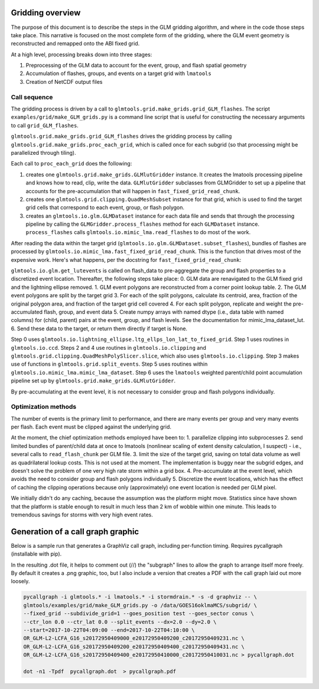 Gridding overview
=================

The purpose of this document is to describe the steps in the GLM gridding algorithm,
and where in the code those steps take place. This narrative is focused on the most complete form of the gridding, where the GLM event geometry is reconstructed and remapped onto the ABI fixed grid.

At a high level, processing breaks down into three stages:

1. Preprocessing of the GLM data to account for the event, group, and flash spatial geometry
2. Accumulation of flashes, groups, and events on a target grid with ``lmatools``
3. Creation of NetCDF output files

Call sequence
-------------

The gridding process is driven by a call to ``glmtools.grid.make_grids.grid_GLM_flashes``.
The script ``examples/grid/make_GLM_grids.py`` is a command line script that is useful for
constructing the necessary arguments to call ``grid_GLM_flashes``.

``glmtools.grid.make_grids.grid_GLM_flashes`` drives the gridding process by calling
``glmtools.grid.make_grids.proc_each_grid``, which is called once for each subgrid (so
that processing might be parallelized through tiling).

Each call to ``proc_each_grid`` does the following:

1. creates one ``glmtools.grid.make_grids.GLMlutGridder`` instance. It creates the lmatools processing pipeline and knows how to read, clip, write the data. ``GLMlutGridder`` subclasses from GLMGridder to set up a pipeline that accounts for the pre-accumulation that will happen in ``fast_fixed_grid_read_chunk``.
2. creates one ``glmtools.grid.clipping.QuadMeshSubset`` instance for that grid, which is used to find the target grid cells that correspond to each event, group, or flash polygon.
3. creates an ``glmtools.io.glm.GLMDataset`` instance for each data file and sends that through the processing pipeline by calling the ``GLMGridder.process_flashes`` method for each ``GLMDataset`` instance. ``process_flashes`` calls ``glmtools.io.mimic_lma.read_flashes`` to do most of the work.

After reading the data within the target grid (``glmtools.io.glm.GLMDataset.subset_flashes``), bundles of flashes are processed by ``glmtools.io.mimic_lma.fast_fixed_grid_read_chunk``. This is the function that drives most of the expensive work. Here's what happens, per the docstring for ``fast_fixed_grid_read_chunk``:

``glmtools.io.glm.get_lutevents`` is called on flash_data to pre-aggregate the group and flash properties to a discretized event location.
Thereafter, the following steps take place:
0. GLM data are renavigated to the GLM fixed grid and the lightning ellipse removed.
1. GLM event polygons are reconstructed from a corner point lookup table.
2. The GLM event polygons are split by the target grid
3. For each of the split polygons, calculate its centroid, area, fraction of the original polygon area, and fraction of the target grid cell covered
4. For each split polygon, replicate and weight the pre-accumulated flash, group, and event data
5. Create numpy arrays with named dtype (i.e., data table with named columns) for (child, parent) pairs at the event, group, and flash levels. See the documentation for mimic_lma_dataset_lut.
6. Send these data to the target, or return them directly if target is None.

Step 0 uses ``glmtools.io.lightning_ellipse.ltg_ellps_lon_lat_to_fixed_grid``. Step 1 uses routines in ``glmtools.io.ccd``. Steps 2 and 4 use routines in ``glmtools.io.clipping`` and ``glmtools.grid.clipping.QuadMeshPolySlicer.slice``, which also uses ``glmtools.io.clipping``. Step 3 makes use of functions in ``glmtools.grid.split_events``. Step 5 uses routines within ``glmtools.io.mimic_lma.mimic_lma_dataset``. Step 6 uses the ``lmatools`` weighted parent/child point accumulation pipeline set up by ``glmtools.grid.make_grids.GLMlutGridder``.

By pre-accumulating at the event level, it is not necessary to consider group and flash polygons individually.

Optimization methods
--------------------

The number of events is the primary limit to performance, and there are many events per group and very many events per flash. Each event must be clipped against the underlying grid.

At the moment, the chief optimization methods employed have been to:
1. parallelize clipping into subprocesses
2. send limited bundles of parent/child data at once to lmatools (nonlinear scaling of extent density calculation, I suspect) - i.e., several calls to ``read_flash_chunk`` per GLM file.
3. limit the size of the target grid, saving on total data volume as well as quadrilateral lookup costs. This is not used at the moment. The implementation is buggy near the subgrid edges, and doesn't solve the problem of one very high rate storm within a grid box.
4. Pre-accumulate at the event level, which avoids the need to consider group and flash polygons individually
5. Discretize the event locations, which has the effect of caching the clipping operations because only (approximately) one event location is needed per GLM pixel.

We initially didn't do any caching, because the assumption was the platform might move. Statistics since have shown that the platform is stable enough to result in much less than 2 km of wobble within one minute. This leads to tremendous savings for storms with very high event rates.


Generation of a call graph graphic
==================================

Below is a sample run that generates a GraphViz call graph, including per-function timing. Requires pycallgraph (installable with pip).

In the resulting .dot file, it helps to comment out (//) the "subgraph" lines to allow
the graph to arrange itself more freely. By default it creates a .png graphic, too, but I also include a version that creates a PDF with the call graph laid out more loosely.

.. code-block:: bash

    pycallgraph -i glmtools.* -i lmatools.* -i stormdrain.* -s -d graphviz -- \
    glmtools/examples/grid/make_GLM_grids.py -o /data/GOES16oklmaMCS/subgrid/ \
    --fixed_grid --subdivide_grid=1 --goes_position test --goes_sector conus \
    --ctr_lon 0.0 --ctr_lat 0.0 --split_events --dx=2.0 --dy=2.0 \
    --start=2017-10-22T04:09:00 --end=2017-10-22T04:10:00 \    
    OR_GLM-L2-LCFA_G16_s20172950409000_e20172950409200_c20172950409231.nc \    
    OR_GLM-L2-LCFA_G16_s20172950409200_e20172950409400_c20172950409431.nc \
    OR_GLM-L2-LCFA_G16_s20172950409400_e20172950410000_c20172950410031.nc > pycallgraph.dot
    
    dot -n1 -Tpdf  pycallgraph.dot  > pycallgraph.pdf
    